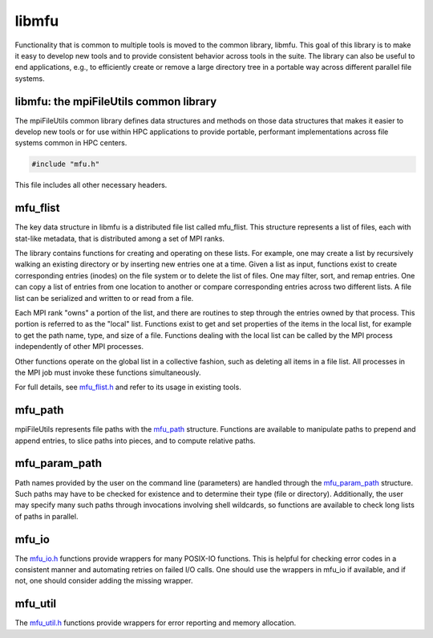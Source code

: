 ========================
libmfu
========================

Functionality that is common to multiple tools is moved to the common library,
libmfu. This goal of this library is to make it easy to develop new tools and
to provide consistent behavior across tools in the suite. The library can also
be useful to end applications, e.g., to efficiently create or remove a large
directory tree in a portable way across different parallel file systems.

---------------------------------------
libmfu: the mpiFileUtils common library
---------------------------------------

The mpiFileUtils common library defines data structures and methods on those
data structures that makes it easier to develop new tools or for use within HPC
applications to provide portable, performant implementations across file
systems common in HPC centers.

.. code-block:: C

    #include "mfu.h"

This file includes all other necessary headers.

---------------------------------------
mfu_flist
---------------------------------------

The key data structure in libmfu is a distributed file list called mfu_flist.
This structure represents a list of files, each with stat-like metadata, that
is distributed among a set of MPI ranks.

The library contains functions for creating and operating on these lists. For
example, one may create a list by recursively walking an existing directory or
by inserting new entries one at a time. Given a list as input, functions exist
to create corresponding entries (inodes) on the file system or to delete the
list of files. One may filter, sort, and remap entries. One can copy a list of
entries from one location to another or compare corresponding entries across
two different lists. A file list can be serialized and written to or read from
a file.

Each MPI rank "owns" a portion of the list, and there are routines to step
through the entries owned by that process. This portion is referred to as the
"local" list. Functions exist to get and set properties of the items in the
local list, for example to get the path name, type, and size of a file.
Functions dealing with the local list can be called by the MPI process
independently of other MPI processes.

Other functions operate on the global list in a collective fashion, such as
deleting all items in a file list. All processes in the MPI job must invoke
these functions simultaneously.

For full details, see `mfu_flist.h <https://github.com/hpc/mpifileutils/blob/master/src/common/mfu_flist.h>`_
and refer to its usage in existing tools.

---------------------------------------
mfu_path
---------------------------------------

mpiFileUtils represents file paths with the `mfu_path <https://github.com/hpc/mpifileutils/blob/master/src/common/mfu_path.h>`_
structure. Functions are available to manipulate paths to prepend and append
entries, to slice paths into pieces, and to compute relative paths.

---------------------------------------
mfu_param_path
---------------------------------------

Path names provided by the user on the command line (parameters) are handled
through the `mfu_param_path <https://github.com/hpc/mpifileutils/blob/master/src/common/mfu_param_path.h>`_
structure. Such paths may have to be checked for existence and to determine
their type (file or directory). Additionally, the user may specify many such
paths through invocations involving shell wildcards, so functions are available
to check long lists of paths in parallel.

---------------------------------------
mfu_io
---------------------------------------

The `mfu_io.h <https://github.com/hpc/mpifileutils/blob/master/src/common/mfu_io.h>`_
functions provide wrappers for many POSIX-IO functions. This is helpful for
checking error codes in a consistent manner and automating retries on failed
I/O calls. One should use the wrappers in mfu_io if available, and if not, one
should consider adding the missing wrapper.

---------------------------------------
mfu_util
---------------------------------------

The `mfu_util.h <https://github.com/hpc/mpifileutils/blob/master/src/common/mfu_util.h>`_
functions provide wrappers for error reporting and memory allocation.

